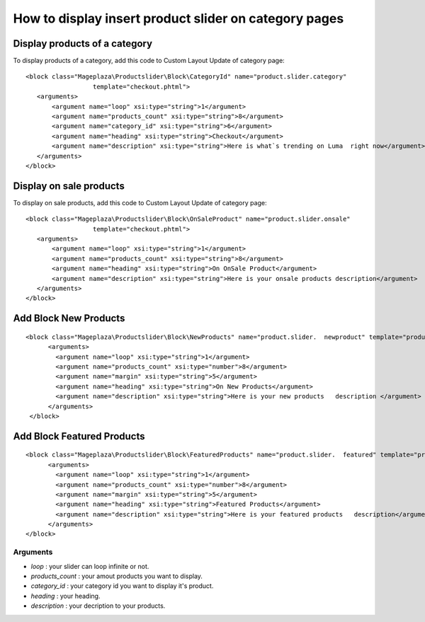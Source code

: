 How to display insert product slider on category pages
=========================================================

Display products of a category 
^^^^^^^^^^^^^^^^^^^^^^^^^^^^^^^

To display products of a category, add this code to Custom Layout Update of category page::

  <block class="Mageplaza\Productslider\Block\CategoryId" name="product.slider.category"
                    template="checkout.phtml">
     <arguments>
         <argument name="loop" xsi:type="string">1</argument>
         <argument name="products_count" xsi:type="string">8</argument>
         <argument name="category_id" xsi:type="string">6</argument>
         <argument name="heading" xsi:type="string">Checkout</argument>
         <argument name="description" xsi:type="string">Here is what`s trending on Luma  right now</argument>
     </arguments>
  </block>

Display on sale products 
^^^^^^^^^^^^^^^^^^^^^^^^^^

To display on sale products, add this code to Custom Layout Update of category page::


 <block class="Mageplaza\Productslider\Block\OnSaleProduct" name="product.slider.onsale"
                   template="checkout.phtml">
    <arguments>
        <argument name="loop" xsi:type="string">1</argument>
        <argument name="products_count" xsi:type="string">8</argument>
        <argument name="heading" xsi:type="string">On OnSale Product</argument>
        <argument name="description" xsi:type="string">Here is your onsale products description</argument>
    </arguments>
 </block>



Add Block New Products
^^^^^^^^^^^^^^^^^^^^^^^^^^^^^^^^^^^^^^^^

::

  <block class="Mageplaza\Productslider\Block\NewProducts" name="product.slider.  newproduct" template="productslider.phtml">
  	<arguments>
          <argument name="loop" xsi:type="string">1</argument>
          <argument name="products_count" xsi:type="number">8</argument>
          <argument name="margin" xsi:type="string">5</argument>
          <argument name="heading" xsi:type="string">On New Products</argument>
          <argument name="description" xsi:type="string">Here is your new products   description </argument>
   	</arguments>
   </block>



Add Block Featured Products
^^^^^^^^^^^^^^^^^^^^^^^^^^^^^^^^^^^^^^^^^^^^^

::

  <block class="Mageplaza\Productslider\Block\FeaturedProducts" name="product.slider.  featured" template="productslider.phtml">
  	<arguments>
          <argument name="loop" xsi:type="string">1</argument>
          <argument name="products_count" xsi:type="number">8</argument>
          <argument name="margin" xsi:type="string">5</argument>
          <argument name="heading" xsi:type="string">Featured Products</argument>
          <argument name="description" xsi:type="string">Here is your featured products   description</argument>
   	</arguments>
  </block>


Arguments
------------

- `loop` : your slider can loop infinite or not.
- `products_count` : your amout  products you want to display.
- `category_id` : your category id you want to display it's product.
- `heading` : your heading.
- `description` : your decription to your products.
